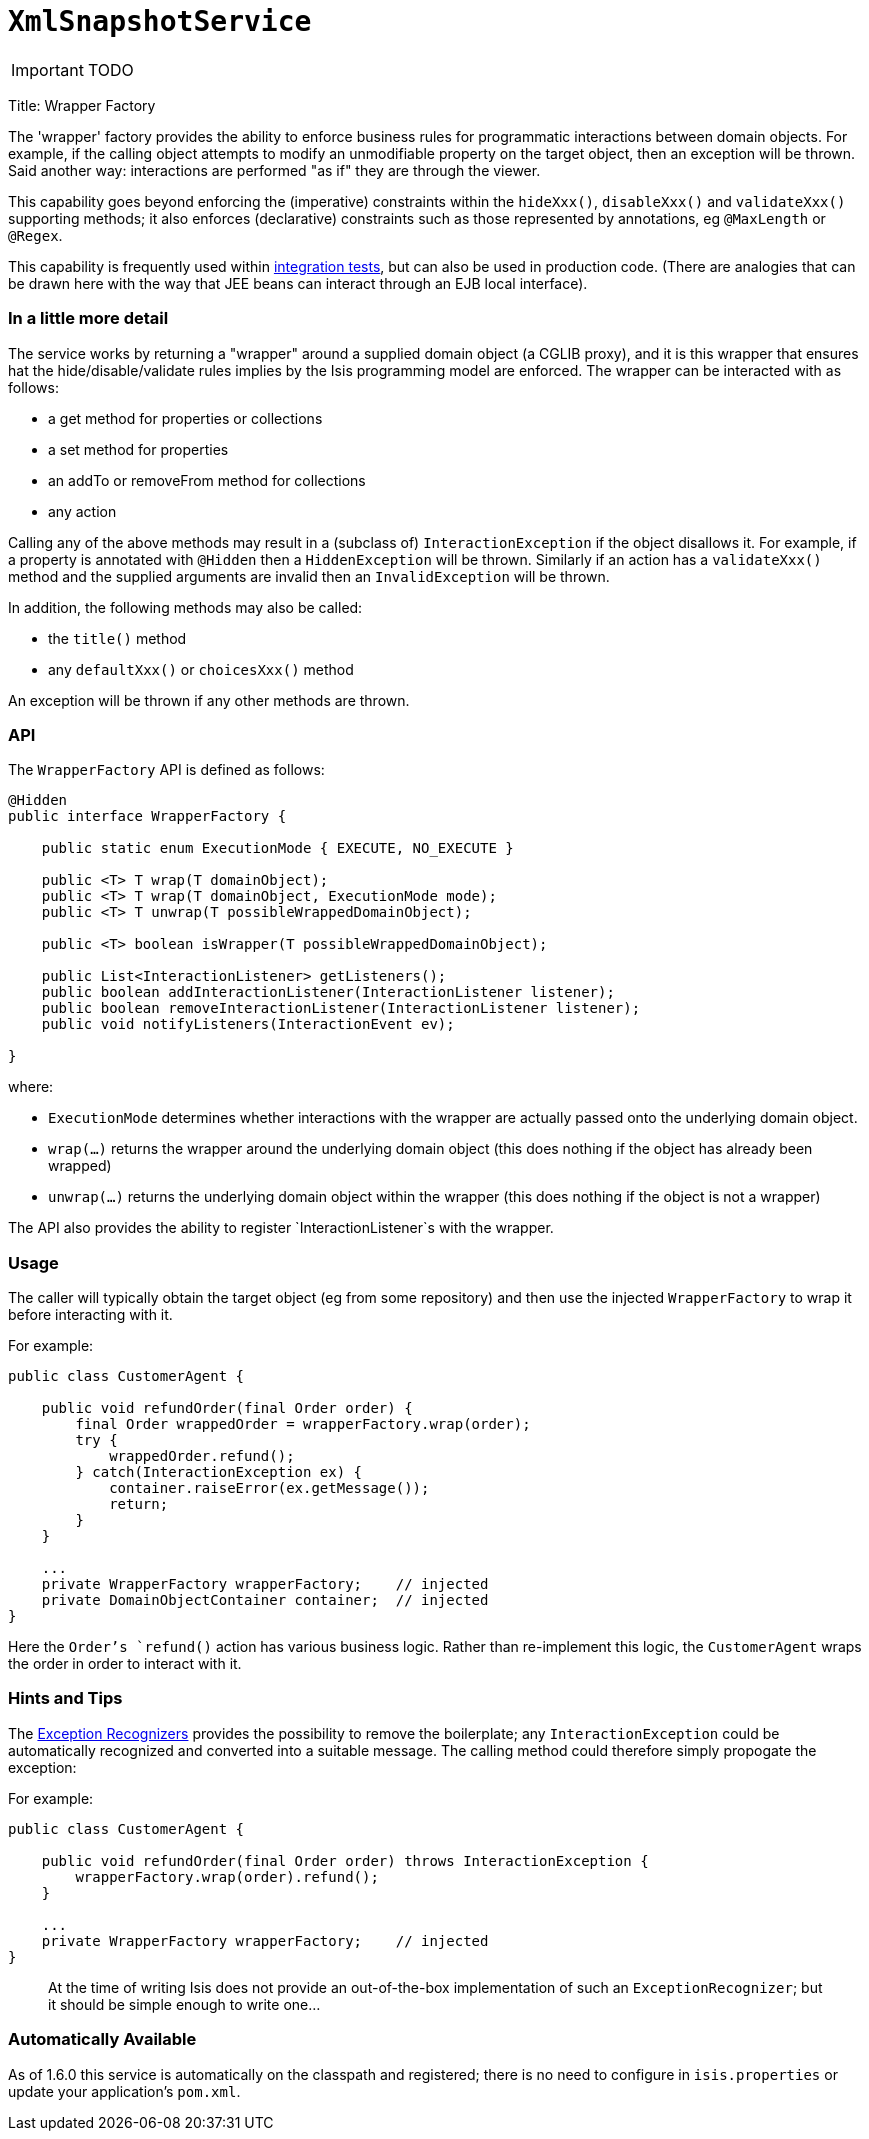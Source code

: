 [[_ug_reference-services-api_manpage-XmlSnapshotService]]
= `XmlSnapshotService`
:Notice: Licensed to the Apache Software Foundation (ASF) under one or more contributor license agreements. See the NOTICE file distributed with this work for additional information regarding copyright ownership. The ASF licenses this file to you under the Apache License, Version 2.0 (the "License"); you may not use this file except in compliance with the License. You may obtain a copy of the License at. http://www.apache.org/licenses/LICENSE-2.0 . Unless required by applicable law or agreed to in writing, software distributed under the License is distributed on an "AS IS" BASIS, WITHOUT WARRANTIES OR  CONDITIONS OF ANY KIND, either express or implied. See the License for the specific language governing permissions and limitations under the License.
:_basedir: ../
:_imagesdir: images/

IMPORTANT: TODO



Title: Wrapper Factory

The 'wrapper' factory provides the ability to enforce business rules for programmatic interactions between domain objects. For example, if the calling object attempts to modify an unmodifiable property on the target object, then an exception will be thrown. Said another way: interactions are performed "as if" they are through the viewer.

This capability goes beyond enforcing the (imperative) constraints within the `hideXxx()`, `disableXxx()` and `validateXxx()` supporting methods; it also enforces (declarative) constraints such as those represented by annotations, eg `@MaxLength` or `@Regex`.

This capability is frequently used within link:../../core/integtestsupport.html[integration tests], but can also be used in production code. (There are analogies that can be drawn here with the way that JEE beans can interact through an EJB local interface).

=== In a little more detail

The service works by returning a "wrapper" around a supplied domain object (a CGLIB proxy), and it is this wrapper that ensures hat the hide/disable/validate rules implies by the Isis programming model are enforced. The wrapper can be interacted with as follows:

* a get method for properties or collections
* a set method for properties
* an addTo or removeFrom method for collections
* any action

Calling any of the above methods may result in a (subclass of) `InteractionException` if the object disallows it. For example, if a property is annotated with `@Hidden` then a `HiddenException` will be thrown. Similarly if an action has a `validateXxx()` method and the supplied arguments are invalid then an `InvalidException` will be thrown.

In addition, the following methods may also be called:

* the `title()` method
* any `defaultXxx()` or `choicesXxx()` method

An exception will be thrown if any other methods are thrown.

=== API

The `WrapperFactory` API is defined as follows:

[source]
----
@Hidden
public interface WrapperFactory {

    public static enum ExecutionMode { EXECUTE, NO_EXECUTE }

    public <T> T wrap(T domainObject);
    public <T> T wrap(T domainObject, ExecutionMode mode);
    public <T> T unwrap(T possibleWrappedDomainObject);

    public <T> boolean isWrapper(T possibleWrappedDomainObject);

    public List<InteractionListener> getListeners();
    public boolean addInteractionListener(InteractionListener listener);
    public boolean removeInteractionListener(InteractionListener listener);
    public void notifyListeners(InteractionEvent ev);

}
----

where:

* `ExecutionMode` determines whether interactions with the wrapper are
 actually passed onto the underlying domain object.
* `wrap(...)` returns the wrapper around the underlying domain object (this
 does nothing if the object has already been wrapped)
* `unwrap(...)` returns the underlying domain object within the wrapper (this
 does nothing if the object is not a wrapper)

The API also provides the ability to register `InteractionListener`s with the
wrapper.

=== Usage

The caller will typically obtain the target object (eg from some repository)
and then use the injected `WrapperFactory` to wrap it before interacting
with it.

For example:

[source]
----
public class CustomerAgent {

    public void refundOrder(final Order order) {
        final Order wrappedOrder = wrapperFactory.wrap(order);
        try {
            wrappedOrder.refund();
        } catch(InteractionException ex) {
            container.raiseError(ex.getMessage());
            return;
        }
    }

    ...
    private WrapperFactory wrapperFactory;    // injected
    private DomainObjectContainer container;  // injected
}
----

Here the `Order`'s `refund()` action has various business logic. Rather than
re-implement this logic, the `CustomerAgent` wraps the order in order to interact with it.

=== Hints and Tips

The link:./exception-recognizers.html[Exception Recognizers] provides the possibility
to remove the boilerplate; any `InteractionException` could be automatically
recognized and converted into a suitable message. The calling method could therefore
simply propogate the exception:

For example:

[source]
----
public class CustomerAgent {

    public void refundOrder(final Order order) throws InteractionException {
        wrapperFactory.wrap(order).refund();
    }

    ...
    private WrapperFactory wrapperFactory;    // injected
}
----

____

At the time of writing Isis does not provide an out-of-the-box implementation
of such an `ExceptionRecognizer`; but it should be simple enough to write one…

____

=== Automatically Available

As of 1.6.0 this service is automatically on the classpath and registered; there is no need to configure in
`isis.properties` or update your application's `pom.xml`.